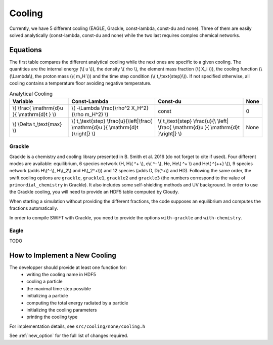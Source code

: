 .. Equation of State
   Loic Hausammann, 7th April 2018

.. _cooling:

Cooling
=======

Currently, we have 5 different cooling (EAGLE, Grackle, const-lambda, const-du
and none).  Three of them are easily solved analytically (const-lambda,
const-du and none) while the two last requires complex chemical networks.


Equations
---------

The first table compares the different analytical cooling while the next ones
are specific to a given cooling.  The quantities are the internal energy (\\( u
\\)), the density \\( rho \\), the element mass fraction (\\( X_i \\)), the
cooling function (\\(\\Lambda\\), the proton mass (\\( m_H \\)) and the time
step condition (\\( t\_\\text{step}\\)).  If not specified otherwise, all
cooling contains a temperature floor avoiding negative temperature.

.. csv-table:: Analytical Cooling
   :header: "Variable", "Const-Lambda", "Const-du", "None"

   "\\( \\frac{ \\mathrm{d}u }{ \\mathrm{d}t } \\)", "\\( -\\Lambda \\frac{\\rho^2 X_H^2}{\\rho m_H^2} \\)", "const", "0"
   "\\( \\Delta t\_\\text{max} \\)", "\\( t\_\\text{step} \\frac{u}{\\left|\\frac{ \\mathrm{d}u }{ \\mathrm{d}t }\\right|} \\)", "\\( t\_\\text{step} \\frac{u}{\\ \\left| \\frac{ \\mathrm{d}u }{ \\mathrm{d}t }\\right|} \\)", "None"


Grackle
~~~~~~~
   
Grackle is a chemistry and cooling library presented in B. Smith et al. 2016
(do not forget to cite if used).  Four different modes are available:
equilibrium, 6 species network (H, H\\( ^+ \\), e\\( ^- \\), He, He\\( ^+ \\)
and He\\( ^{++} \\)), 9 species network (adds H\\(^-\\), H\\(_2\\) and
H\\(_2^+\\)) and 12 species (adds D, D\\(^+\\) and HD).  Following the same
order, the swift cooling options are ``grackle``, ``grackle1``, ``grackle2``
and ``grackle3`` (the numbers correspond to the value of
``primordial_chemistry`` in Grackle).  It also includes some self-shielding
methods and UV background.  In order to use the Grackle cooling, you will need
to provide an HDF5 table computed by Cloudy.

When starting a simulation without providing the different fractions, the code
supposes an equilibrium and computes the fractions automatically.

In order to compile SWIFT with Grackle, you need to provide the options ``with-grackle``
and ``with-chemistry``.

Eagle
~~~~~

TODO

How to Implement a New Cooling
------------------------------

The developper should provide at least one function for:
 * writing the cooling name in HDF5
 * cooling a particle
 * the maximal time step possible
 * initializing a particle
 * computing the total energy radiated by a particle
 * initializing the cooling parameters
 * printing the cooling type

For implementation details, see ``src/cooling/none/cooling.h``

See :ref:`new_option` for the full list of changes required.
